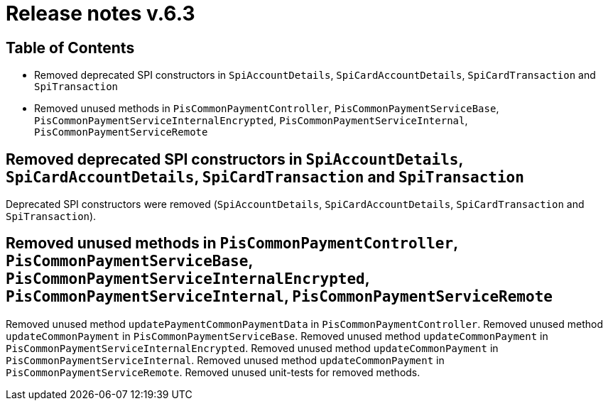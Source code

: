 = Release notes v.6.3

== Table of Contents

* Removed deprecated SPI constructors in `SpiAccountDetails`, `SpiCardAccountDetails`, `SpiCardTransaction` and `SpiTransaction`
* Removed unused methods in `PisCommonPaymentController`, `PisCommonPaymentServiceBase`, `PisCommonPaymentServiceInternalEncrypted`, `PisCommonPaymentServiceInternal`, `PisCommonPaymentServiceRemote`

== Removed deprecated SPI constructors in `SpiAccountDetails`, `SpiCardAccountDetails`, `SpiCardTransaction` and `SpiTransaction`

Deprecated SPI constructors were removed (`SpiAccountDetails`, `SpiCardAccountDetails`, `SpiCardTransaction` and `SpiTransaction`).

== Removed unused methods in `PisCommonPaymentController`, `PisCommonPaymentServiceBase`, `PisCommonPaymentServiceInternalEncrypted`, `PisCommonPaymentServiceInternal`, `PisCommonPaymentServiceRemote`

Removed unused method `updatePaymentCommonPaymentData` in `PisCommonPaymentController`.
Removed unused method `updateCommonPayment` in `PisCommonPaymentServiceBase`.
Removed unused method `updateCommonPayment` in `PisCommonPaymentServiceInternalEncrypted`.
Removed unused method `updateCommonPayment` in `PisCommonPaymentServiceInternal`.
Removed unused method `updateCommonPayment` in `PisCommonPaymentServiceRemote`.
Removed unused unit-tests for removed methods.

